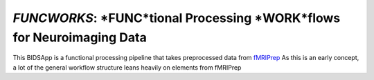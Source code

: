 *FUNCWORKS*: *FUNC*tional Processing *WORK*flows for Neuroimaging Data
==================================================================

This BIDSApp is a functional processing pipeline that takes preprocessed data from `fMRIPrep <https://github.com/poldracklab/fmriprep>`_ As this is an early concept, a lot of the general workflow structure leans heavily on elements from fMRIPrep
